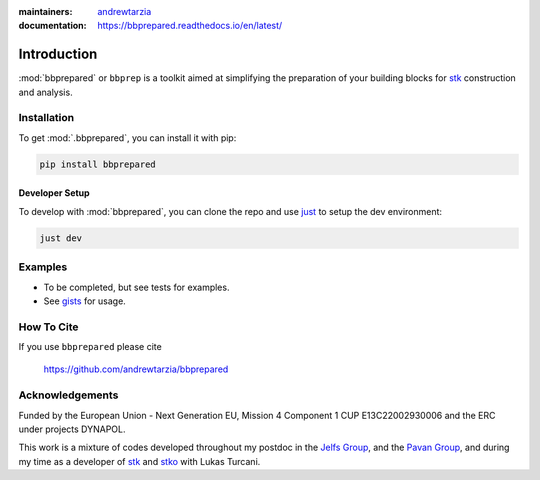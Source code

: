 :maintainers:
  `andrewtarzia <https://github.com/andrewtarzia/>`_
:documentation: https://bbprepared.readthedocs.io/en/latest/


============
Introduction
============

:mod:`bbprepared` or ``bbprep`` is a toolkit aimed at simplifying the
preparation of your building blocks for
`stk <https://stk.readthedocs.io/en/stable/>`_ construction and analysis.


Installation
============

To get :mod:`.bbprepared`, you can install it with pip:

.. code-block:: bash

  pip install bbprepared

Developer Setup
---------------

To develop with :mod:`bbprepared`, you can clone the repo and use
`just <https://github.com/casey/just>`_ to setup the dev environment:

.. code-block:: bash

  just dev


Examples
========

* To be completed, but see tests for examples.
* See `gists <https://gist.github.com/andrewtarzia>`_ for usage.

How To Cite
===========

If you use ``bbprepared`` please cite

  https://github.com/andrewtarzia/bbprepared


Acknowledgements
================

Funded by the European Union - Next Generation EU, Mission 4 Component 1
CUP E13C22002930006 and the ERC under projects DYNAPOL.

This work is a mixture of codes developed throughout my postdoc in the
`Jelfs Group <http://www.jelfs-group.org/>`_, and the
`Pavan Group <https://www.gmpavanlab.com/>`_, and during my time as a developer
of `stk <https://stk.readthedocs.io/en/stable/>`_ and
`stko <https://github.com/JelfsMaterialsGroup/stko>`_ with Lukas Turcani.
